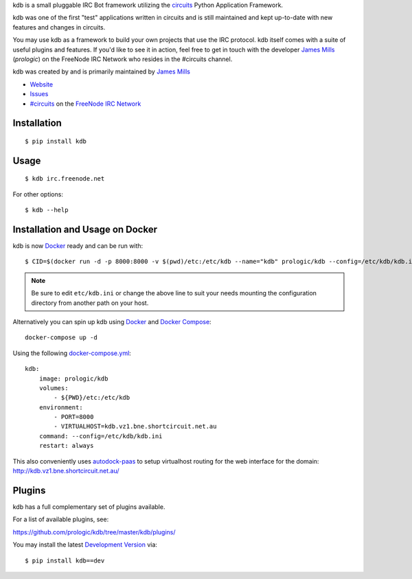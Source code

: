 .. _#circuits: http://webchat.freenode.net/?randomnick=1&channels=circuits&uio=d4
.. _Docker: https://www.docker.com/
.. _Docker Compose: https://github.com/docker/compose
.. _autodock-paas: https://github.com/prologic/autodock-paas
.. _FreeNode IRC Network: http://freenode.net

kdb is a small pluggable IRC Bot framework utilizing the
`circuits <http://circuitsframework.com/>`_
Python Application Framework.

kdb was one of the first "test" applications written
in circuits and is still maintained and kept up-to-date
with new features and changes in circuits.

You may use kdb as a framework to build your own projects that
use the IRC protocol. kdb itself comes with a suite of useful
plugins and features. If you'd like to see it in action, feel
free to get in touch with the developer
`James Mills <http://prologic.shortcircuit.net.au/>`_ (*prologic*)
on the FreeNode IRC Network who resides in the #circuits channel.

kdb was created by and is primarily maintained by
`James Mills <http://prologic.shortcircuit.net.au/>`_


- `Website <https://github.com/prologic/kdb/>`_
- `Issues <https://github.com/prologic/kdb/issues>`_
- `#circuits`_ on the `FreeNode IRC Network`_


Installation
------------

::
    
    $ pip install kdb


Usage
-----

::
    
    $ kdb irc.freenode.net

For other options::
    
    $ kdb --help


Installation and Usage on Docker
--------------------------------

kdb is now `Docker`_ ready and can be run with::
    
    $ CID=$(docker run -d -p 8000:8000 -v $(pwd)/etc:/etc/kdb --name="kdb" prologic/kdb --config=/etc/kdb/kdb.ini)

.. note:: Be sure to edit ``etc/kdb.ini`` or change the above line
          to suit your needs mounting the configuration directory
          from another path on your host.

Alternatively you can spin up kdb using `Docker`_ and `Docker Compose`_::
    
    docker-compose up -d

Using the following `docker-compose.yml <https://github.com/prologic/kdb/tree/master/docker-compose.yml>`_::

    kdb:
        image: prologic/kdb
        volumes:
            - ${PWD}/etc:/etc/kdb
        environment:
            - PORT=8000
            - VIRTUALHOST=kdb.vz1.bne.shortcircuit.net.au
        command: --config=/etc/kdb/kdb.ini
        restart: always

This also conveniently uses `autodock-paas`_ to setup virtualhost routing for
the web interface for the domain: http://kdb.vz1.bne.shortcircuit.net.au/

Plugins
-------

kdb has a full complementary set of plugins available.

For a list of available plugins, see:

https://github.com/prologic/kdb/tree/master/kdb/plugins/


You may install the latest `Development Version <https://github.com/prologic/kdb/archive/master.zip#egg=kdb-dev>`_ via::
    
    $ pip install kdb==dev
